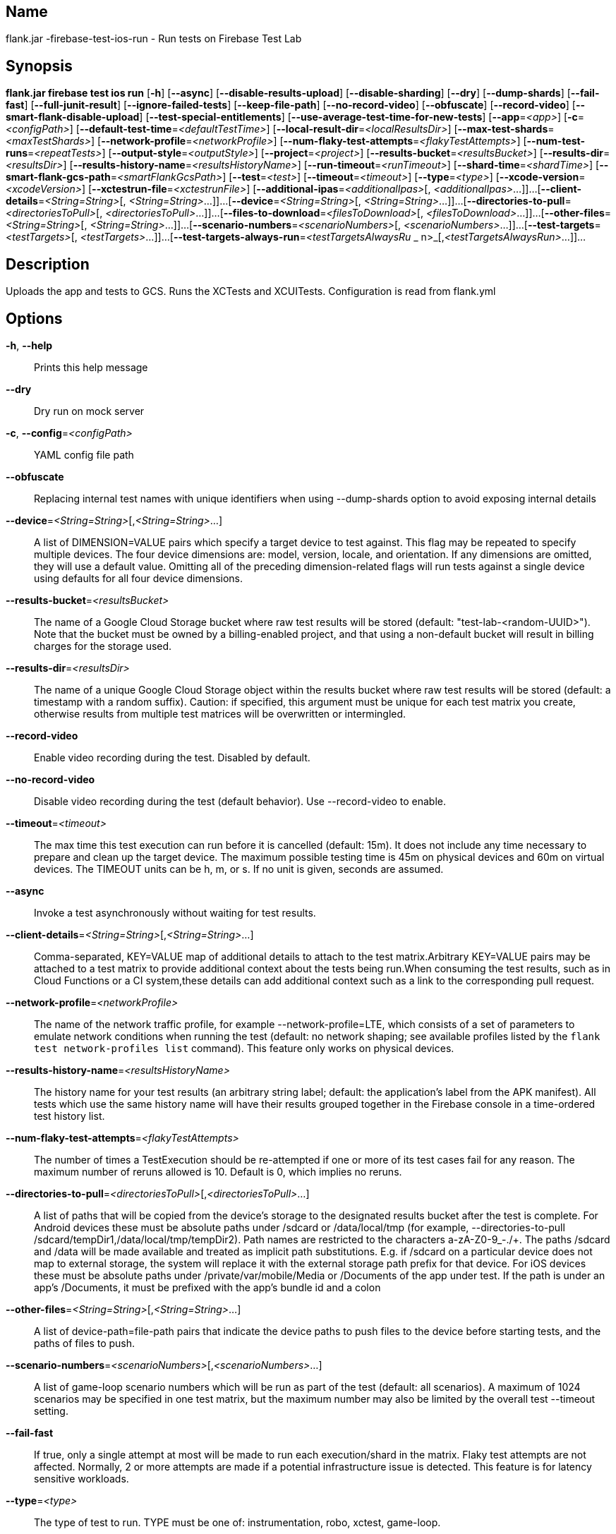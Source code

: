 // tag::picocli-generated-full-manpage[]

// tag::picocli-generated-man-section-name[]
== Name

flank.jar
-firebase-test-ios-run - Run tests on Firebase Test Lab

// end::picocli-generated-man-section-name[]

// tag::picocli-generated-man-section-synopsis[]
== Synopsis

*flank.jar
 firebase test ios run* [*-h*] [*--async*] [*--disable-results-upload*]
                                 [*--disable-sharding*] [*--dry*] [*--dump-shards*]
                                 [*--fail-fast*] [*--full-junit-result*]
                                 [*--ignore-failed-tests*] [*--keep-file-path*]
                                 [*--no-record-video*] [*--obfuscate*]
                                 [*--record-video*]
                                 [*--smart-flank-disable-upload*]
                                 [*--test-special-entitlements*]
                                 [*--use-average-test-time-for-new-tests*]
                                 [*--app*=_<app>_] [*-c*=_<configPath>_]
                                 [*--default-test-time*=_<defaultTestTime>_]
                                 [*--local-result-dir*=_<localResultsDir>_]
                                 [*--max-test-shards*=_<maxTestShards>_]
                                 [*--network-profile*=_<networkProfile>_]
                                 [*--num-flaky-test-attempts*=_<flakyTestAttempts>_]
                                  [*--num-test-runs*=_<repeatTests>_]
                                 [*--output-style*=_<outputStyle>_]
                                 [*--project*=_<project>_]
                                 [*--results-bucket*=_<resultsBucket>_]
                                 [*--results-dir*=_<resultsDir>_]
                                 [*--results-history-name*=_<resultsHistoryName>_]
                                 [*--run-timeout*=_<runTimeout>_]
                                 [*--shard-time*=_<shardTime>_]
                                 [*--smart-flank-gcs-path*=_<smartFlankGcsPath>_]
                                 [*--test*=_<test>_] [*--timeout*=_<timeout>_]
                                 [*--type*=_<type>_]
                                 [*--xcode-version*=_<xcodeVersion>_]
                                 [*--xctestrun-file*=_<xctestrunFile>_]
                                 [*--additional-ipas*=_<additionalIpas>_[,
                                 _<additionalIpas>_...]]...
                                 [*--client-details*=_<String=String>_[,
                                 _<String=String>_...]]...
                                 [*--device*=_<String=String>_[,
                                 _<String=String>_...]]...
                                 [*--directories-to-pull*=_<directoriesToPull>_[,
                                 _<directoriesToPull>_...]]...
                                 [*--files-to-download*=_<filesToDownload>_[,
                                 _<filesToDownload>_...]]...
                                 [*--other-files*=_<String=String>_[,
                                 _<String=String>_...]]...
                                 [*--scenario-numbers*=_<scenarioNumbers>_[,
                                 _<scenarioNumbers>_...]]...
                                 [*--test-targets*=_<testTargets>_[,
                                 _<testTargets>_...]]...
                                 [*--test-targets-always-run*=_<testTargetsAlwaysRu_
             _                    n>_[,_<testTargetsAlwaysRun>_...]]...

// end::picocli-generated-man-section-synopsis[]

// tag::picocli-generated-man-section-description[]
== Description

Uploads the app and tests to GCS.
Runs the XCTests and XCUITests.
Configuration is read from flank.yml


// end::picocli-generated-man-section-description[]

// tag::picocli-generated-man-section-options[]
== Options

*-h*, *--help*::
  Prints this help message

*--dry*::
  Dry run on mock server

*-c*, *--config*=_<configPath>_::
  YAML config file path

*--obfuscate*::
  Replacing internal test names with unique identifiers when using --dump-shards option to avoid exposing internal details

*--device*=_<String=String>_[,_<String=String>_...]::
  A list of DIMENSION=VALUE pairs which specify a target device to test against. This flag may be repeated to specify multiple devices. The four device dimensions are: model, version, locale, and orientation. If any dimensions are omitted, they will use a default value. Omitting all of the preceding dimension-related flags will run tests against a single device using defaults for all four device dimensions.

*--results-bucket*=_<resultsBucket>_::
  The name of a Google Cloud Storage bucket where raw test results will be stored (default: "test-lab-<random-UUID>"). Note that the bucket must be owned by a billing-enabled project, and that using a non-default bucket will result in billing charges for the storage used.

*--results-dir*=_<resultsDir>_::
  The name of a unique Google Cloud Storage object within the results bucket where raw test results will be stored (default: a timestamp with a random suffix). Caution: if specified, this argument must be unique for each test matrix you create, otherwise results from multiple test matrices will be overwritten or intermingled.

*--record-video*::
  Enable video recording during the test. Disabled by default.

*--no-record-video*::
  Disable video recording during the test (default behavior). Use --record-video to enable.

*--timeout*=_<timeout>_::
  The max time this test execution can run before it is cancelled (default: 15m). It does not include any time necessary to prepare and clean up the target device. The maximum possible testing time is 45m on physical devices and 60m on virtual devices. The TIMEOUT units can be h, m, or s. If no unit is given, seconds are assumed. 

*--async*::
  Invoke a test asynchronously without waiting for test results.

*--client-details*=_<String=String>_[,_<String=String>_...]::
  Comma-separated, KEY=VALUE map of additional details to attach to the test matrix.Arbitrary KEY=VALUE pairs may be attached to a test matrix to provide additional context about the tests being run.When consuming the test results, such as in Cloud Functions or a CI system,these details can add additional context such as a link to the corresponding pull request.

*--network-profile*=_<networkProfile>_::
  The name of the network traffic profile, for example --network-profile=LTE, which consists of a set of parameters to emulate network conditions when running the test (default: no network shaping; see available profiles listed by the `flank test network-profiles list` command). This feature only works on physical devices. 

*--results-history-name*=_<resultsHistoryName>_::
  The history name for your test results (an arbitrary string label; default: the application's label from the APK manifest). All tests which use the same history name will have their results grouped together in the Firebase console in a time-ordered test history list.

*--num-flaky-test-attempts*=_<flakyTestAttempts>_::
  The number of times a TestExecution should be re-attempted if one or more of its test cases fail for any reason. The maximum number of reruns allowed is 10. Default is 0, which implies no reruns.

*--directories-to-pull*=_<directoriesToPull>_[,_<directoriesToPull>_...]::
  A list of paths that will be copied from the device's storage to the designated results bucket after the test is complete. For Android devices these must be absolute paths under /sdcard or /data/local/tmp (for example, --directories-to-pull /sdcard/tempDir1,/data/local/tmp/tempDir2). Path names are restricted to the characters a-zA-Z0-9_-./+. The paths /sdcard and /data will be made available and treated as implicit path substitutions. E.g. if /sdcard on a particular device does not map to external storage, the system will replace it with the external storage path prefix for that device. For iOS devices these must be absolute paths under /private/var/mobile/Media or /Documents of the app under test. If the path is under an app's /Documents, it must be prefixed with the app's bundle id and a colon

*--other-files*=_<String=String>_[,_<String=String>_...]::
  A list of device-path=file-path pairs that indicate the device paths to push files to the device before starting tests, and the paths of files to push.

*--scenario-numbers*=_<scenarioNumbers>_[,_<scenarioNumbers>_...]::
  A list of game-loop scenario numbers which will be run as part of the test (default: all scenarios). A maximum of 1024 scenarios may be specified in one test matrix, but the maximum number may also be limited by the overall test --timeout setting.

*--fail-fast*::
  If true, only a single attempt at most will be made to run each execution/shard in the matrix. Flaky test attempts are not affected. Normally, 2 or more attempts are made if a potential infrastructure issue is detected. This feature is for latency sensitive workloads.

*--type*=_<type>_::
  The type of test to run. TYPE must be one of: instrumentation, robo, xctest, game-loop.

*--shard-time*=_<shardTime>_::
  The max amount of seconds each shard should run.

*--max-test-shards*=_<maxTestShards>_::
  The amount of matrices to split the tests across.

*--num-test-runs*=_<repeatTests>_::
  The amount of times to run the test executions.

*--smart-flank-gcs-path*=_<smartFlankGcsPath>_::
  Google cloud storage path to save test timing data used by smart flank.

*--smart-flank-disable-upload*::
  Disables smart flank JUnit XML uploading. Useful for preventing timing data from being updated.

*--disable-sharding*::
  Disable sharding.

*--test-targets-always-run*=_<testTargetsAlwaysRun>_[,_<testTargetsAlwaysRun>_...]::
  A list of one or more test methods to be added at the top of every shard. Flank doesn't ensure execution order of added tests.

*--files-to-download*=_<filesToDownload>_[,_<filesToDownload>_...]::
  A list of paths that will be downloaded from the resulting bucket to the local results folder after the test is complete. These must be absolute paths (for example, --files-to-download /images/tempDir1,/data/local/tmp/tempDir2). Path names are restricted to the characters a-zA-Z0-9_-./+.

*--project*=_<project>_::
  The Google Cloud Platform project name to use for this invocation. If omitted, then the project from the service account credential is used

*--local-result-dir*=_<localResultsDir>_::
  Saves test result to this local folder. Deleted before each run.

*--run-timeout*=_<runTimeout>_::
  The max time this test run can execute before it is cancelled (default: unlimited).

*--full-junit-result*::
  Enable create additional local junit result on local storage with failure nodes on passed flaky tests.

*--ignore-failed-tests*::
  Terminate with exit code 0 when there are failed tests. Useful for Fladle and other gradle plugins that don't expect the process to have a non-zero exit code. The JUnit XML is used to determine failure. (default: false)

*--keep-file-path*::
  Keeps the full path of downloaded files. Required when file names are not unique.

*--output-style*=_<outputStyle>_::
  Output style of execution status. May be one of [verbose, multi, single]. For runs with only one test execution the default value is 'verbose', in other cases 'multi' is used as the default. The output style 'multi' is not displayed correctly on consoles which don't support ansi codes, to avoid corrupted output use `single` or `verbose`.

*--disable-results-upload*::
  Disables flank results upload on gcloud storage.

*--default-test-time*=_<defaultTestTime>_::
  Set default test time used for calculating shards.

*--use-average-test-time-for-new-tests*::
  Enable using average time from previous tests duration when using SmartShard and tests did not run before.

*--xctestrun-file*=_<xctestrunFile>_::
  The path to an .xctestrun file that will override any .xctestrun file contained in the --test package. Because the .xctestrun file contains environment variables along with test methods to run and/or ignore, this can be useful for customizing or sharding test suites. The given path may be in the local filesystem or in Google Cloud Storage using a URL beginning with gs://.

*--xcode-version*=_<xcodeVersion>_::
  The version of Xcode that should be used to run an XCTest. Defaults to the latest Xcode version supported in Firebase Test Lab. This Xcode version must be supported by all iOS versions selected in the test matrix.

*--additional-ipas*=_<additionalIpas>_[,_<additionalIpas>_...]::
  List of up to 100 additional IPAs to install, in addition to the one being directly tested. The path may be in the local filesystem or in Google Cloud Storage using gs:// notation.

*--test-special-entitlements*::
  Enables testing special app entitlements. Re-signs an app having special entitlements with a new application-identifier. This currently supports testing Push Notifications (aps-environment) entitlement for up to one app in a project.
+
Note: Because this changes the app's identifier, make sure none of the resources in your zip file contain direct references to the test app's bundle id.

*--app*=_<app>_::
  The path to the application archive (.ipa file) for game-loop testing. The path may be in the local filesystem or in Google Cloud Storage using gs:// notation. This flag is only valid when --type=game-loop is also set

*--test*=_<test>_::
  The path to the test package (a zip file containing the iOS app and XCTest files). The given path may be in the local filesystem or in Google Cloud Storage using a URL beginning with gs://. Note: any .xctestrun file in this zip file will be ignored if --xctestrun-file is specified.

*--test-targets*=_<testTargets>_[,_<testTargets>_...]::
  A list of one or more test method names to run (default: run all test targets).

*--dump-shards*::
  Measures test shards from given test apks and writes them into ios_shards.json file instead of executing.

// end::picocli-generated-man-section-options[]

// end::picocli-generated-full-manpage[]
